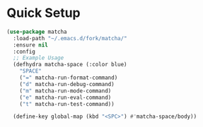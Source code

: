 * Quick Setup
  #+begin_src emacs-lisp :tangle yes
    (use-package matcha
      :load-path "~/.emacs.d/fork/matcha/"
      :ensure nil
      :config
      ;; Example Usage
      (defhydra matcha-space (:color blue)
        "SPACE"
        ("=" matcha-run-format-command)
        ("d" matcha-run-debug-command)
        ("m" matcha-run-mode-command)
        ("e" matcha-run-eval-command)
        ("t" matcha-run-test-command))

      (define-key global-map (kbd "<SPC>") #'matcha-space/body))
  #+end_src
